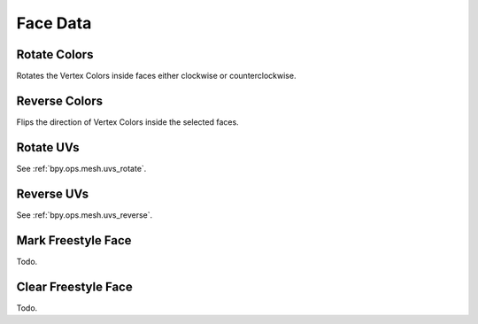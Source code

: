 
*********
Face Data
*********

.. _bpy.ops.mesh.colors_rotate:

Rotate Colors
=============

.. reference::

   :Mode:      Edit Mode
   :Menu:      :menuselection:`Face --> Face Data --> Rotate Colors`

Rotates the Vertex Colors inside faces either clockwise or counterclockwise.


.. _bpy.ops.mesh.colors_reverse:

Reverse Colors
==============

.. reference::

   :Mode:      Edit Mode
   :Menu:      :menuselection:`Face --> Face Data --> Reverse Colors`

Flips the direction of Vertex Colors inside the selected faces.


Rotate UVs
==========

.. reference::

   :Mode:      Edit Mode
   :Menu:      :menuselection:`Face --> Face Data --> Rotate UVs`

See :ref:`bpy.ops.mesh.uvs_rotate`.


Reverse UVs
===========

.. reference::

   :Mode:      Edit Mode
   :Menu:      :menuselection:`Face --> Face Data --> Reverse UVs`

See :ref:`bpy.ops.mesh.uvs_reverse`.


.. _bpy.ops.mesh.mark_freestyle_face:

Mark Freestyle Face
===================

.. reference::

   :Mode:      Edit Mode
   :Menu:      :menuselection:`Face --> Face Data --> Mark Freestyle Face`

Todo.


Clear Freestyle Face
====================

.. reference::

   :Mode:      Edit Mode
   :Menu:      :menuselection:`Face --> Face Data --> Clear Freestyle Face`

Todo.
